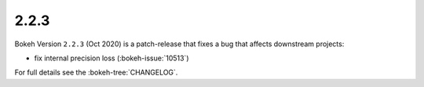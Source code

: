 .. _release-2-2-3:

2.2.3
=====

Bokeh Version ``2.2.3`` (Oct 2020) is a patch-release that fixes a bug that
affects downstream projects:

* fix internal precision loss (:bokeh-issue:`10513`)

For full details see the :bokeh-tree:`CHANGELOG`.
